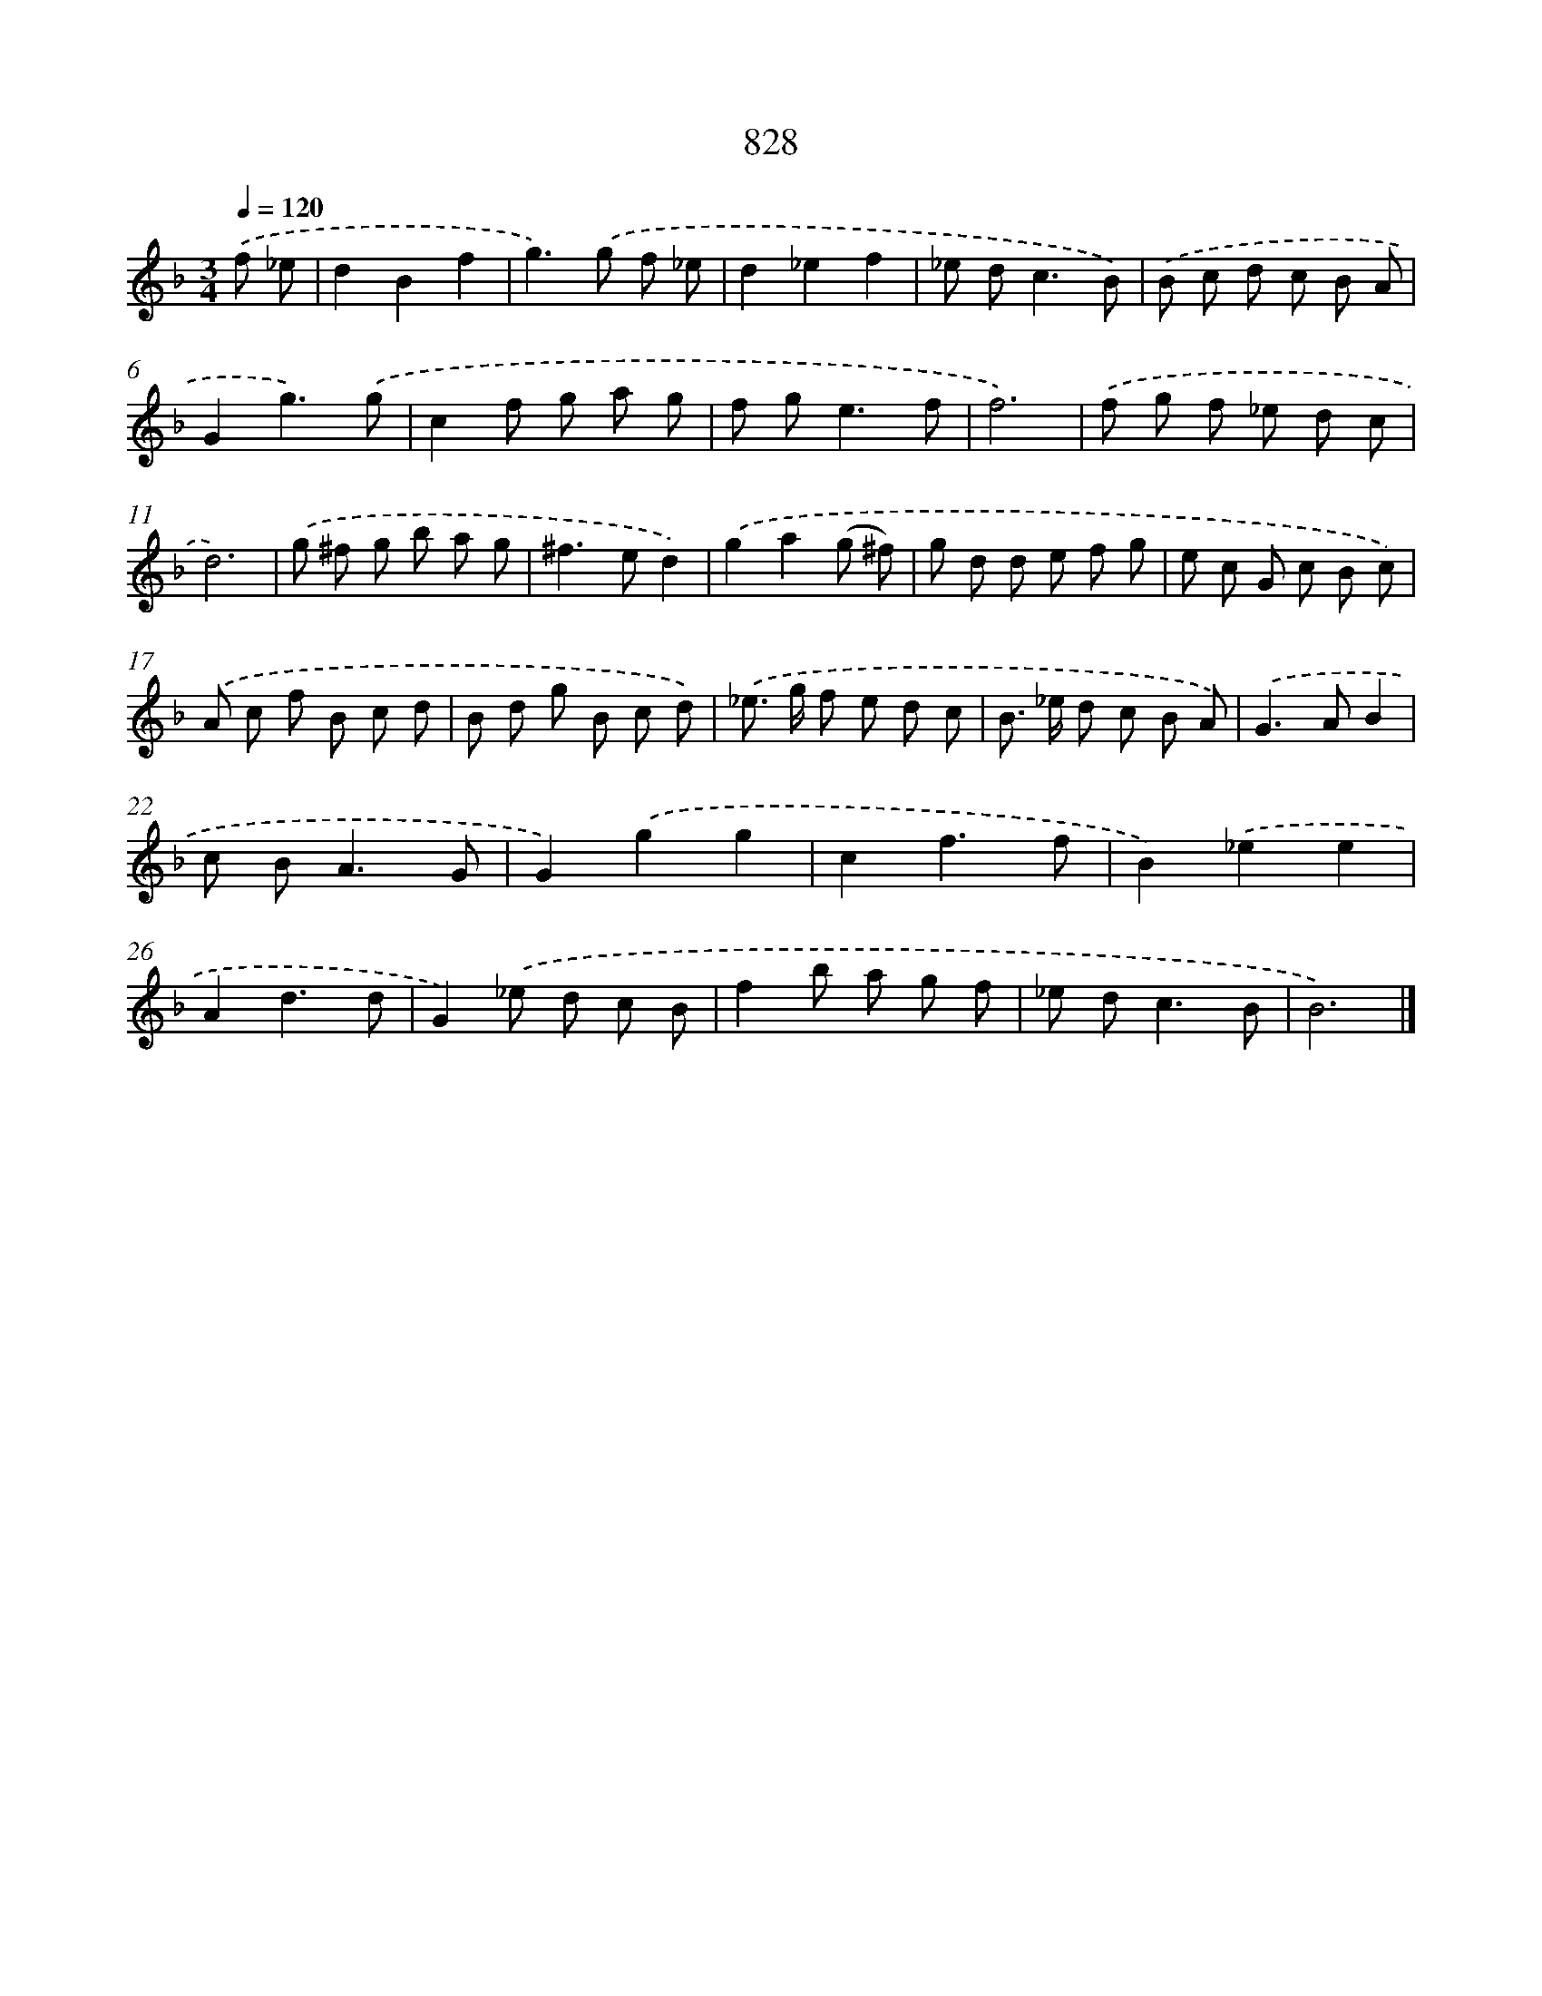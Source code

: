 X: 8598
T: 828
%%abc-version 2.0
%%abcx-abcm2ps-target-version 5.9.1 (29 Sep 2008)
%%abc-creator hum2abc beta
%%abcx-conversion-date 2018/11/01 14:36:48
%%humdrum-veritas 1752180344
%%humdrum-veritas-data 2759689328
%%continueall 1
%%barnumbers 0
L: 1/8
M: 3/4
Q: 1/4=120
K: F clef=treble
.('f _e [I:setbarnb 1]|
d2B2f2 |
g2>).('g2 f _e |
d2_e2f2 |
_e d2<c2B) |
.('B c d c B A |
G2g3).('g |
c2f g a g |
f g2<e2f |
f6) |
.('f g f _e d c |
d6) |
.('g ^f g b a g |
^f2>e2d2) |
.('g2a2(g ^f) |
g d d e f g |
e c G c B c) |
.('A c f B c d |
B d g B c d) |
.('_e> g f e d c |
B> _e d c B A) |
.('G2>A2B2 |
c B2<A2G |
G2).('g2g2 |
c2f3f |
B2).('_e2e2 |
A2d3d |
G2).('_e d c B |
f2b a g f |
_e d2<c2B |
B6) |]
